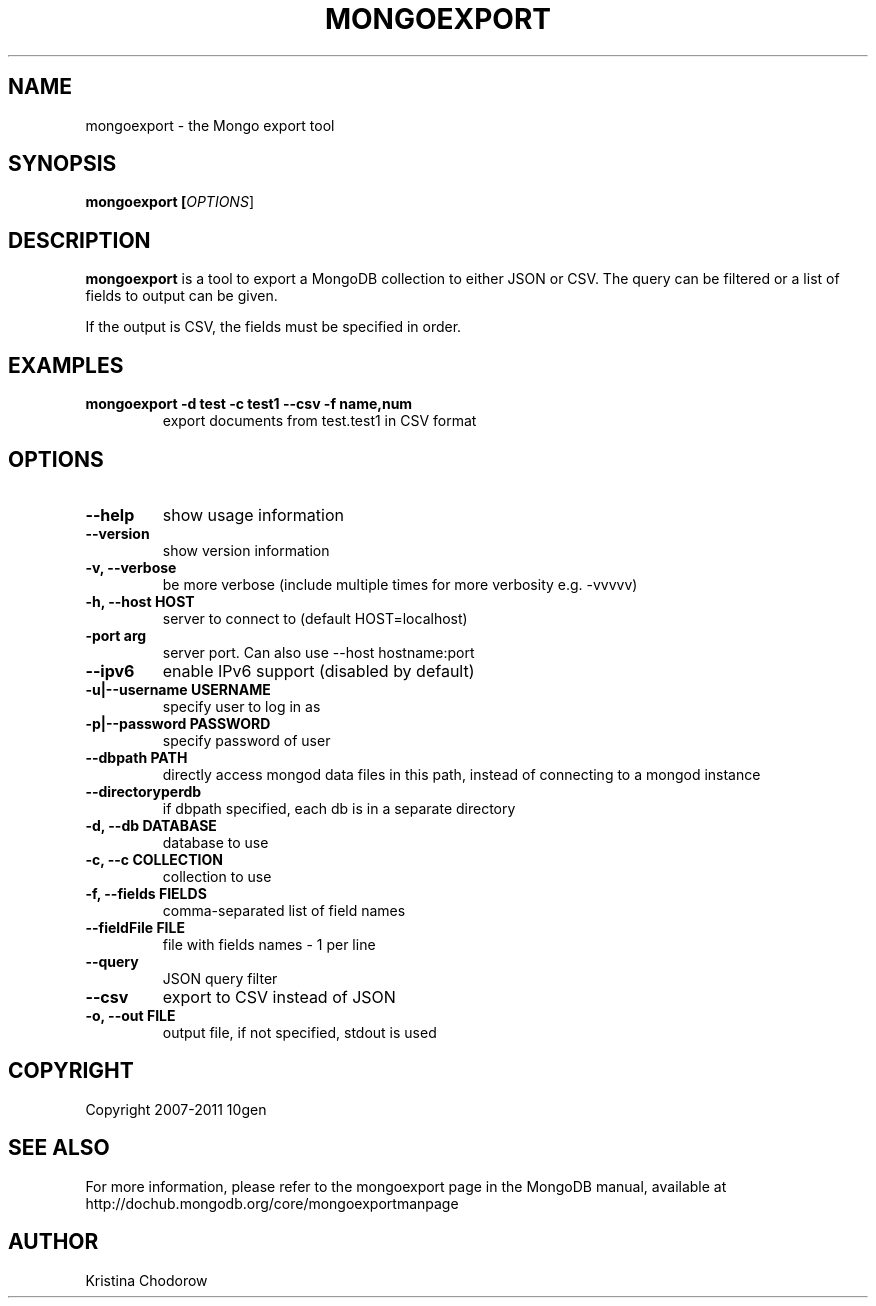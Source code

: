 .TH MONGOEXPORT "1" "June 2009" "10gen" "Mongo Database"
.SH "NAME"
mongoexport \- the Mongo export tool
.SH "SYNOPSIS"
\fBmongoexport [\fIOPTIONS\fR]\fR
.SH "DESCRIPTION"
.PP
\fBmongoexport\fR
is a tool to export a MongoDB collection to either JSON or CSV. The query can be filtered or a list of fields to output can be given.
.PP
If the output is CSV, the fields must be specified in order.
.SH "EXAMPLES"
.TP
.B mongoexport -d test -c test1 --csv -f "name,num"
export documents from test.test1 in CSV format
.SH "OPTIONS"
.TP
.B \-\-help
show usage information
.TP
.B \-\-version
show version information
.TP
.B \-v, \-\-verbose
be more verbose (include multiple times for more verbosity
e.g. \-vvvvv)
.TP
.B \-h, \-\-host HOST
server to connect to (default HOST=localhost)
.TP
.B\-\-port arg
server port. Can also use \-\-host hostname:port
.TP
.B \-\-ipv6
enable IPv6 support (disabled by default)
.TP
.B \-u|\-\-username USERNAME
specify user to log in as
.TP
.B \-p|\-\-password PASSWORD
specify password of user
.TP
.B \-\-dbpath PATH
directly access mongod data files in this path, instead of connecting to a mongod instance
.TP
.B \-\-directoryperdb
if dbpath specified, each db is in a separate directory
.TP
.B \-d, \-\-db DATABASE
database to use
.TP
.B \-c, \-\-c COLLECTION
collection to use
.TP
.B \-f, \-\-fields FIELDS
comma\-separated list of field names
.TP
.B \-\-fieldFile FILE
file with fields names \- 1 per line
.TP
.B \-\-query
JSON query filter
.TP
.B \-\-csv
export to CSV instead of JSON
.TP
.B \-o, \-\-out FILE
output file, if not specified, stdout is used
.SH "COPYRIGHT"
.PP
Copyright 2007\-2011 10gen
.SH "SEE ALSO"
For more information, please refer to the mongoexport page in the MongoDB manual, available at http://dochub.mongodb.org/core/mongoexportmanpage
.SH "AUTHOR"
Kristina Chodorow
